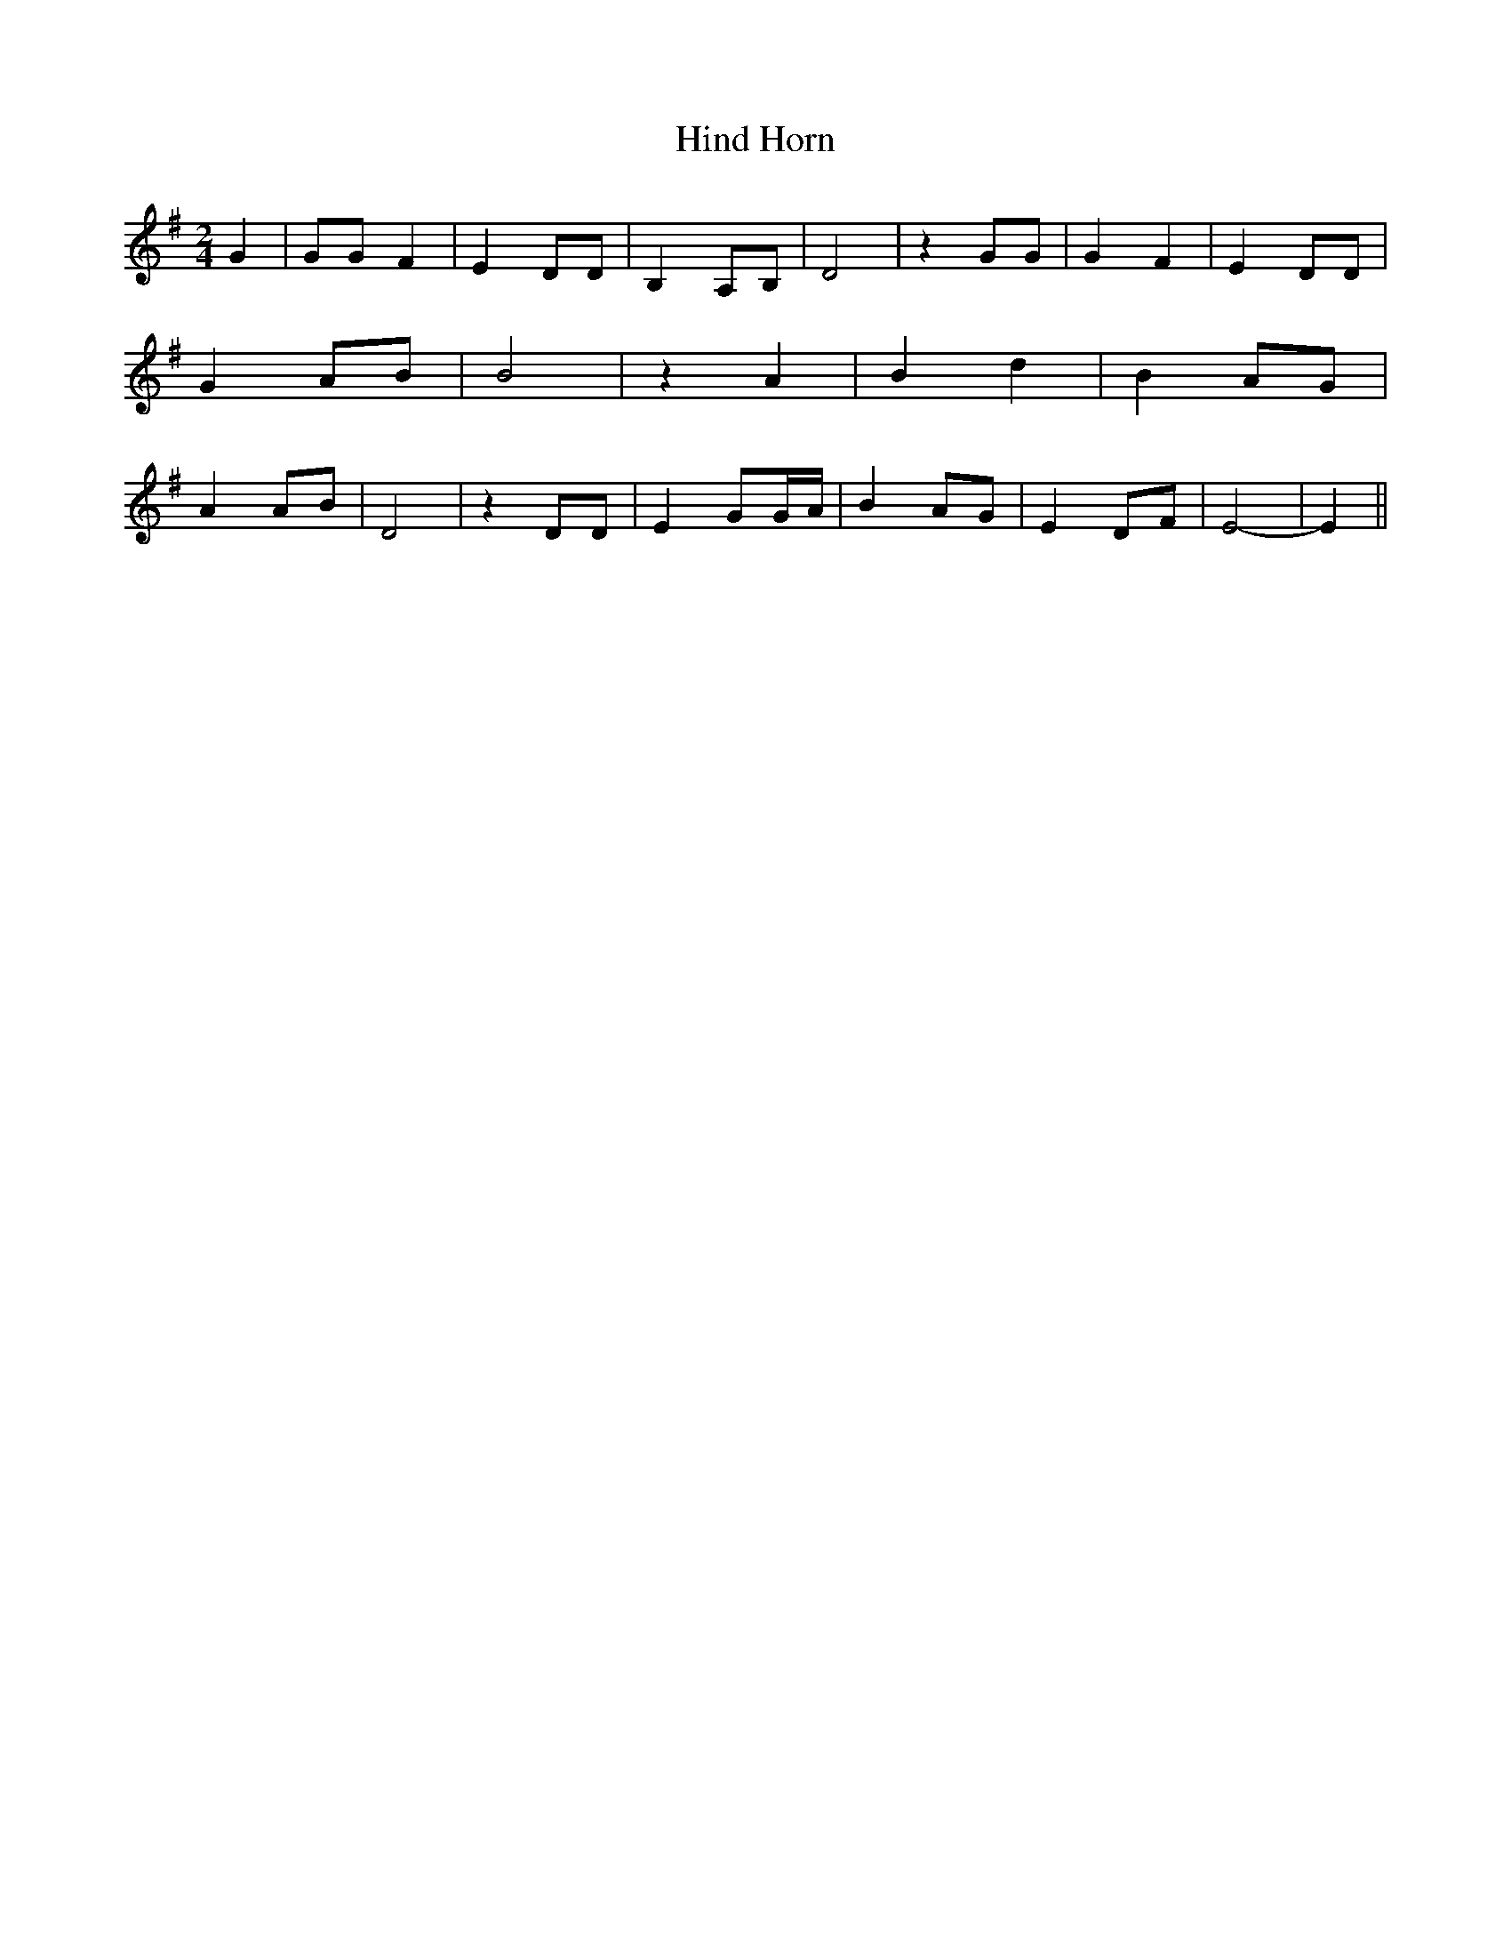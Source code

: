 % Generated more or less automatically by swtoabc by Erich Rickheit KSC
X:1
T:Hind Horn
M:2/4
L:1/8
K:G
 G2| GG F2| E2 DD| B,2A,-B,| D4| z2 GG| G2 F2| E2 DD| G2A-B| B4| z2 A2|\
 B2 d2| B2-A-G| A2A-B| D4| z2 DD| E2 GG/2-A/2| B2A-G| E2D-F| E4-| E2||\


